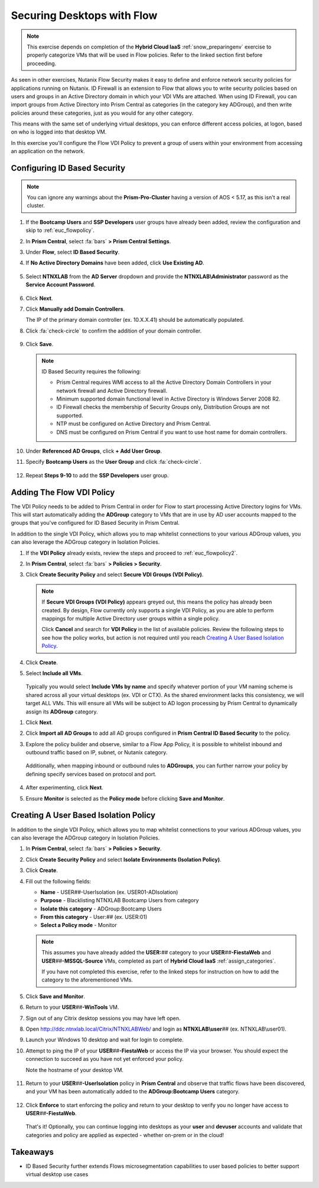 .. _euc_secure:

---------------------------
Securing Desktops with Flow
---------------------------

.. note::

   This exercise depends on completion of the **Hybrid Cloud IaaS** :ref:`snow_preparingenv` exercise to properly categorize VMs that will be used in Flow policies. Refer to the linked section first before proceeding.

As seen in other exercises, Nutanix Flow Security makes it easy to define and enforce network security policies for applications running on Nutanix. ID Firewall is an extension to Flow that allows you to write security policies based on users and groups in an Active Directory domain in which your VDI VMs are attached. When using ID Firewall, you can import groups from Active Directory into Prism Central as categories (in the category key ADGroup), and then write policies around these categories, just as you would for any other category.

This means with the same set of underlying virtual desktops, you can enforce different access policies, at logon, based on who is logged into that desktop VM.

In this exercise you'll configure the Flow VDI Policy to prevent a group of users within your environment from accessing an application on the network.

Configuring ID Based Security
+++++++++++++++++++++++++++++

.. raw:: html

   <strong><font color="red">Configuring the settings in this section only needs to be done once per shared environment.</font></strong><br><br>

.. note::

   You can ignore any warnings about the **Prism-Pro-Cluster** having a version of AOS < 5.17, as this isn't a real cluster.

#. If the **Bootcamp Users** and **SSP Developers** user groups have already been added, review the configuration and skip to :ref:`euc_flowpolicy`.

#. In **Prism Central**, select :fa:`bars` **> Prism Central Settings**.

#. Under **Flow**, select **ID Based Security**.

#. If **No Active Directory Domains** have been added, click **Use Existing AD**.

   .. figure:: images/1.png

#. Select **NTNXLAB** from the **AD Server** dropdown and provide the **NTNXLAB\\Administrator** password as the **Service Account Password**.

   .. figure:: images/2.png

#. Click **Next**.

#. Click **Manually add Domain Controllers**.

   The IP of the primary domain controller (ex. 10.X.X.41) should be automatically populated.

#. Click :fa:`check-circle` to confirm the addition of your domain controller.

   .. figure:: images/3.png

#. Click **Save**.

   .. note::

      ID Based Security requires the following:

      - Prism Central requires WMI access to all the Active Directory Domain Controllers in your network firewall and Active Directory firewall.
      - Minimum supported domain functional level in Active Directory is Windows Server 2008 R2.
      - ID Firewall checks the membership of Security Groups only, Distribution Groups are not supported.
      - NTP must be configured on Active Directory and Prism Central.
      - DNS must be configured on Prism Central if you want to use host name for domain controllers.

#. Under **Referenced AD Groups**, click **+ Add User Group**.

#. Specify **Bootcamp Users** as the **User Group** and click :fa:`check-circle`.

   .. figure:: images/4.png

#. Repeat **Steps 9-10** to add the **SSP Developers** user group.

   .. figure:: images/5.png

.. _euc_flowpolicy:

Adding The Flow VDI Policy
++++++++++++++++++++++++++

.. raw:: html

   <strong><font color="red">Configuring the settings in this section only needs to be done once per shared environment.</font></strong><br><br>

The VDI Policy needs to be added to Prism Central in order for Flow to start processing Active Directory logins for VMs. This will start automatically adding the **ADGroup** category to VMs that are in use by AD user accounts mapped to the groups that you've configured for ID Based Security in Prism Central.

In addition to the single VDI Policy, which allows you to map whitelist connections to your various ADGroup values, you can also leverage the ADGroup category in Isolation Policies.

#. If the **VDI Policy** already exists, review the steps and proceed to :ref:`euc_flowpolicy2`.

#. In **Prism Central**, select :fa:`bars` **> Policies > Security**.

#. Click **Create Security Policy** and select **Secure VDI Groups (VDI Policy)**.

   .. figure:: images/6.png

   .. note::

      If **Secure VDI Groups (VDI Policy)** appears greyed out, this means the policy has already been created. By design, Flow currently only supports a single VDI Policy, as you are able to perform mappings for multiple Active Directory user groups within a single policy.

      Click **Cancel** and search for **VDI Policy** in the list of available policies. Review the following steps to see how the policy works, but action is not required until you reach `Creating A User Based Isolation Policy`_.

#. Click **Create**.

#. Select **Include all VMs**.

   .. figure:: images/13.png

   Typically you would select **Include VMs by name** and specify whatever portion of your VM naming scheme is shared across all your virtual desktops (ex. VDI or CTX). As the shared environment lacks this consistency, we will target ALL VMs. This will ensure all VMs will be subject to AD logon processing by Prism Central to dynamically assign its **ADGroup** category.

.. #. Select **Add these VMs to a default policy**.

   .. figure:: images/7.png

#. Click **Next**.

#. Click **Import all AD Groups** to add all AD groups configured in **Prism Central ID Based Security** to the policy.

#. Explore the policy builder and observe, similar to a Flow App Policy, it is possible to whitelist inbound and outbound traffic based on IP, subnet, or Nutanix category.

   .. figure:: images/8.png

   Additionally, when mapping inbound or outbound rules to **ADGroups**, you can further narrow your policy by defining specify services based on protocol and port.

   .. figure:: images/10.png

#. After experimenting, click **Next**.

#. Ensure **Monitor** is selected as the **Policy mode** before clicking **Save and Monitor**.

   .. figure:: images/9.png

   .. raw:: html

      <br><br><strong><font color="red">DO NOT ENFORCE THIS POLICY AS IT COULD NEGATIVELY IMPACT OTHER USERS ON YOUR SHARED CLUSTER!</font></strong><br><br>

   .. figure:: https://media.giphy.com/media/yAcKHAu1iFdTvOysZK/giphy.gif

.. _euc_flowpolicy2:

Creating A User Based Isolation Policy
++++++++++++++++++++++++++++++++++++++

In addition to the single VDI Policy, which allows you to map whitelist connections to your various ADGroup values, you can also leverage the ADGroup category in Isolation Policies.

#. In **Prism Central**, select :fa:`bars` **> Policies > Security**.

#. Click **Create Security Policy** and select **Isolate Environments (Isolation Policy)**.

#. Click **Create**.

#. Fill out the following fields:

   - **Name** - USER\ *##*\ -UserIsolation (ex. USER01-ADIsolation)
   - **Purpose** - Blacklisting NTNXLAB Bootcamp Users from category
   - **Isolate this category** - ADGroup:Bootcamp Users
   - **From this category** - User:\ *##* (ex. USER:01)
   - **Select a Policy mode** - Monitor

   .. figure:: images/11.png

   .. note::

      This assumes you have already added the **USER:**\ *##* category to your **USER**\ *##*\ **-FiestaWeb** and **USER**\ *##*\ **-MSSQL-Source** VMs, completed as part of **Hybrid Cloud IaaS** :ref:`assign_categories`.

      If you have not completed this exercise, refer to the linked steps for instruction on how to add the category to the aforementioned VMs.

#. Click **Save and Monitor**.

#. Return to your **USER**\ *##*\ **-WinTools** VM.

#. Sign out of any Citrix desktop sessions you may have left open.

#. Open http://ddc.ntnxlab.local/Citrix/NTNXLABWeb/ and login as **NTNXLAB\\user**\ *##* (ex. NTNXLAB\\user01).

#. Launch your Windows 10 desktop and wait for login to complete.

#. Attempt to ping the IP of your **USER**\ *##*\ **-FiestaWeb** or access the IP via your browser. You should expect the connection to succeed as you have not yet enforced your policy.

   Note the hostname of your desktop VM.

   .. figure:: images/12.png

#. Return to your **USER**\ *##*\ **-UserIsolation** policy in **Prism Central** and observe that traffic flows have been discovered, and your VM has been automatically added to the **ADGroup:Bootcamp Users** category.

   .. figure:: images/14.png

#. Click **Enforce** to start enforcing the policy and return to your desktop to verify you no longer have access to **USER**\ *##*\ **-FiestaWeb**.

   .. figure:: images/15.png

   That's it! Optionally, you can continue logging into desktops as your **user** and **devuser** accounts and validate that categories and policy are applied as expected - whether on-prem or in the cloud!

Takeaways
+++++++++

- ID Based Security further extends Flows microsegmentation capabilities to user based policies to better support virtual desktop use cases
